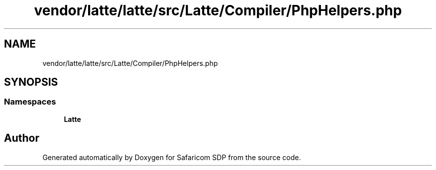 .TH "vendor/latte/latte/src/Latte/Compiler/PhpHelpers.php" 3 "Sat Sep 26 2020" "Safaricom SDP" \" -*- nroff -*-
.ad l
.nh
.SH NAME
vendor/latte/latte/src/Latte/Compiler/PhpHelpers.php
.SH SYNOPSIS
.br
.PP
.SS "Namespaces"

.in +1c
.ti -1c
.RI " \fBLatte\fP"
.br
.in -1c
.SH "Author"
.PP 
Generated automatically by Doxygen for Safaricom SDP from the source code\&.
